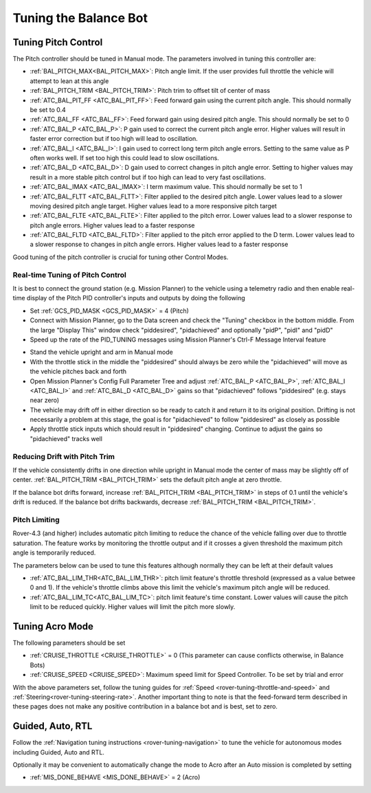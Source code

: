 .. _balance_bot-tuning:

======================
Tuning the Balance Bot
======================

Tuning Pitch Control
====================

The Pitch controller should be tuned in Manual mode. The parameters involved in tuning this controller are:

- :ref:`BAL_PITCH_MAX<BAL_PITCH_MAX>`: Pitch angle limit.  If the user provides full throttle the vehicle will attempt to lean at this angle
- :ref:`BAL_PITCH_TRIM <BAL_PITCH_TRIM>`: Pitch trim to offset tilt of center of mass
- :ref:`ATC_BAL_PIT_FF <ATC_BAL_PIT_FF>`: Feed forward gain using the current pitch angle.  This should normally be set to 0.4
- :ref:`ATC_BAL_FF <ATC_BAL_FF>`: Feed forward gain using desired pitch angle.  This should normally be set to 0
- :ref:`ATC_BAL_P <ATC_BAL_P>`: P gain used to correct the current pitch angle error.  Higher values will result in faster error correction but if too high will lead to oscillation.
- :ref:`ATC_BAL_I <ATC_BAL_I>`: I gain used to correct long term pitch angle errors.  Setting to the same value as P often works well.  If set too high this could lead to slow oscillations.
- :ref:`ATC_BAL_D <ATC_BAL_D>`: D gain used to correct changes in pitch angle error.  Setting to higher values may result in a more stable pitch control but if too high can lead to very fast oscillations.
- :ref:`ATC_BAL_IMAX <ATC_BAL_IMAX>`: I term maximum value.  This should normally be set to 1
- :ref:`ATC_BAL_FLTT <ATC_BAL_FLTT>`: Filter applied to the desired pitch angle.  Lower values lead to a slower moving desired pitch angle target.  Higher values lead to a more responsive pitch target
- :ref:`ATC_BAL_FLTE <ATC_BAL_FLTE>`: Filter applied to the pitch error.  Lower values lead to a slower response to pitch angle errors.  Higher values lead to a faster response
- :ref:`ATC_BAL_FLTD <ATC_BAL_FLTD>`: Filter applied to the pitch error applied to the D term.  Lower values lead to a slower response to changes in pitch angle errors.  Higher values lead to a faster response

Good tuning of the pitch controller is crucial for tuning other Control Modes.

Real-time Tuning of Pitch Control
---------------------------------

It is best to connect the ground station (e.g. Mission Planner) to the vehicle using a telemetry radio and then enable real-time display of the Pitch PID controller's inputs and outputs by doing the following

- Set :ref:`GCS_PID_MASK <GCS_PID_MASK>` = 4 (Pitch)
- Connect with Mission Planner, go to the Data screen and check the "Tuning" checkbox in the bottom middle.  From the large "Display This" window check "piddesired", "pidachieved" and optionally "pidP", "pidI" and "pidD"
- Speed up the rate of the PID_TUNING messages using Mission Planner's Ctrl-F Message Interval feature

.. image:: ../images/balance_bot-tuning-msginterval.png
    :target: ../_images/balance_bot-tuning-msginterval.png

- Stand the vehicle upright and arm in Manual mode
- With the throttle stick in the middle the "piddesired" should always be zero while the "pidachieved" will move as the vehicle pitches back and forth
- Open Mission Planner's Config Full Parameter Tree and adjust :ref:`ATC_BAL_P <ATC_BAL_P>`, :ref:`ATC_BAL_I <ATC_BAL_I>` and :ref:`ATC_BAL_D <ATC_BAL_D>` gains so that "pidachieved" follows "piddesired" (e.g. stays near zero)
- The vehicle may drift off in either direction so be ready to catch it and return it to its original position.  Drifting is not necessarily a problem at this stage, the goal is for "pidachieved" to follow "piddesired" as closely as possible
- Apply throttle stick inputs which should result in "piddesired" changing.  Continue to adjust the gains so "pidachieved" tracks well

.. _balance_bot-tuning-pitch-trim:

Reducing Drift with Pitch Trim
------------------------------

If the vehicle consistently drifts in one direction while upright in Manual mode the center of mass may be slightly off of center.  :ref:`BAL_PITCH_TRIM <BAL_PITCH_TRIM>` sets the default pitch angle at zero throttle.

If the balance bot drifts forward, increase :ref:`BAL_PITCH_TRIM <BAL_PITCH_TRIM>` in steps of 0.1 until the vehicle's drift is reduced.  If the balance bot drifts backwards, decrease :ref:`BAL_PITCH_TRIM <BAL_PITCH_TRIM>`.

Pitch Limiting
--------------

Rover-4.3 (and higher) includes automatic pitch limiting to reduce the chance of the vehicle falling over due to throttle saturation.  The feature works by monitoring the throttle output and if it crosses a given threshold the maximum pitch angle is temporarily reduced.

The parameters below can be used to tune this features although normally they can be left at their default values

- :ref:`ATC_BAL_LIM_THR<ATC_BAL_LIM_THR>`: pitch limit feature's throttle threshold (expressed as a value betwee 0 and 1).  If the vehicle's throttle climbs above this limit the vehicle's maximum pitch angle will be reduced.
- :ref:`ATC_BAL_LIM_TC<ATC_BAL_LIM_TC>`: pitch limit feature's time constant.  Lower values will cause the pitch limit to be reduced quickly.  Higher values will limit the pitch more slowly.

..  youtube:: 8EATOJRzBqs
    :width: 100%

.. _balance_bot-tuning-acro:

Tuning Acro Mode
================

The following parameters should be set

- :ref:`CRUISE_THROTTLE <CRUISE_THROTTLE>` = 0 (This parameter can cause conflicts otherwise, in Balance Bots)
- :ref:`CRUISE_SPEED <CRUISE_SPEED>`: Maximum speed limit for Speed Controller. To be set by trial and error

With the above parameters set, follow the tuning guides for :ref:`Speed <rover-tuning-throttle-and-speed>` and :ref:`Steering<rover-tuning-steering-rate>`. Another important thing to note is that the feed-forward term described in these pages does not make any positive contribution in a balance bot and is best, set to zero.

Guided, Auto, RTL
=================

Follow the :ref:`Navigation tuning instructions <rover-tuning-navigation>` to tune the vehicle for autonomous modes including Guided, Auto and RTL.

Optionally it may be convenient to automatically change the mode to Acro after an Auto mission is completed by setting

- :ref:`MIS_DONE_BEHAVE <MIS_DONE_BEHAVE>` = 2 (Acro)
